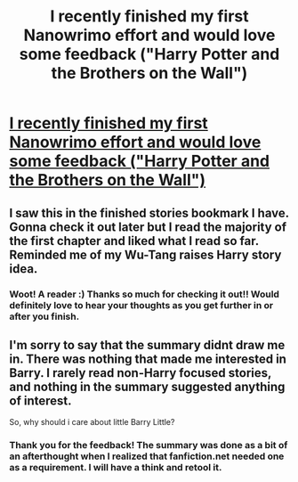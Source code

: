 #+TITLE: I recently finished my first Nanowrimo effort and would love some feedback ("Harry Potter and the Brothers on the Wall")

* [[https://www.fanfiction.net/s/11846454/1/Harry-Potter-and-the-Brothers-on-the-Wall][I recently finished my first Nanowrimo effort and would love some feedback ("Harry Potter and the Brothers on the Wall")]]
:PROPERTIES:
:Author: wright_brotha
:Score: 11
:DateUnix: 1458577933.0
:DateShort: 2016-Mar-21
:FlairText: Promotion
:END:

** I saw this in the finished stories bookmark I have. Gonna check it out later but I read the majority of the first chapter and liked what I read so far. Reminded me of my Wu-Tang raises Harry story idea.
:PROPERTIES:
:Author: viol8er
:Score: 1
:DateUnix: 1458592389.0
:DateShort: 2016-Mar-22
:END:

*** Woot! A reader :) Thanks so much for checking it out!! Would definitely love to hear your thoughts as you get further in or after you finish.
:PROPERTIES:
:Author: wright_brotha
:Score: 1
:DateUnix: 1458596695.0
:DateShort: 2016-Mar-22
:END:


** I'm sorry to say that the summary didnt draw me in. There was nothing that made me interested in Barry. I rarely read non-Harry focused stories, and nothing in the summary suggested anything of interest.

So, why should i care about little Barry Little?
:PROPERTIES:
:Author: ryanvdb
:Score: 1
:DateUnix: 1458774558.0
:DateShort: 2016-Mar-24
:END:

*** Thank you for the feedback! The summary was done as a bit of an afterthought when I realized that fanfiction.net needed one as a requirement. I will have a think and retool it.
:PROPERTIES:
:Author: wright_brotha
:Score: 1
:DateUnix: 1458866584.0
:DateShort: 2016-Mar-25
:END:

